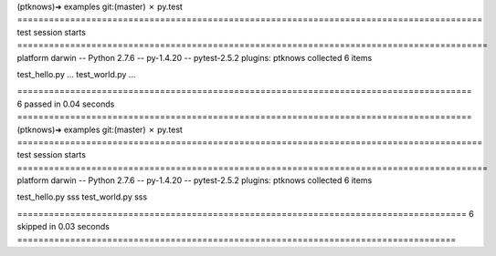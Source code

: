 (ptknows)➜  examples git:(master) ✗ py.test
======================================================================================== test session starts =========================================================================================
platform darwin -- Python 2.7.6 -- py-1.4.20 -- pytest-2.5.2
plugins: ptknows
collected 6 items

test_hello.py ...
test_world.py ...

====================================================================================== 6 passed in 0.04 seconds ======================================================================================
(ptknows)➜  examples git:(master) ✗ py.test
======================================================================================== test session starts =========================================================================================
platform darwin -- Python 2.7.6 -- py-1.4.20 -- pytest-2.5.2
plugins: ptknows
collected 6 items

test_hello.py sss
test_world.py sss

===================================================================================== 6 skipped in 0.03 seconds ===================================================================================
